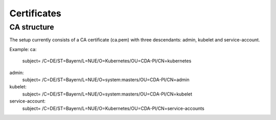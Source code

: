 .. highlight:: shell

============
Certificates
============

CA structure
------------

The setup currently consists of a CA certificate (ca.pem) with three 
descendants: admin, kubelet and service-account.

Example:
ca: 
  subject= /C=DE/ST=Bayern/L=NUE/O=Kubernetes/OU=CDA-PI/CN=kubernetes
admin: 
  subject= /C=DE/ST=Bayern/L=NUE/O=system:masters/OU=CDA-PI/CN=admin
kubelet: 
  subject= /C=DE/ST=Bayern/L=NUE/O=system:masters/OU=CDA-PI/CN=kubelet
service-account: 
  subject= /C=DE/ST=Bayern/L=NUE/O=Kubernetes/OU=CDA-PI/CN=service-accounts


